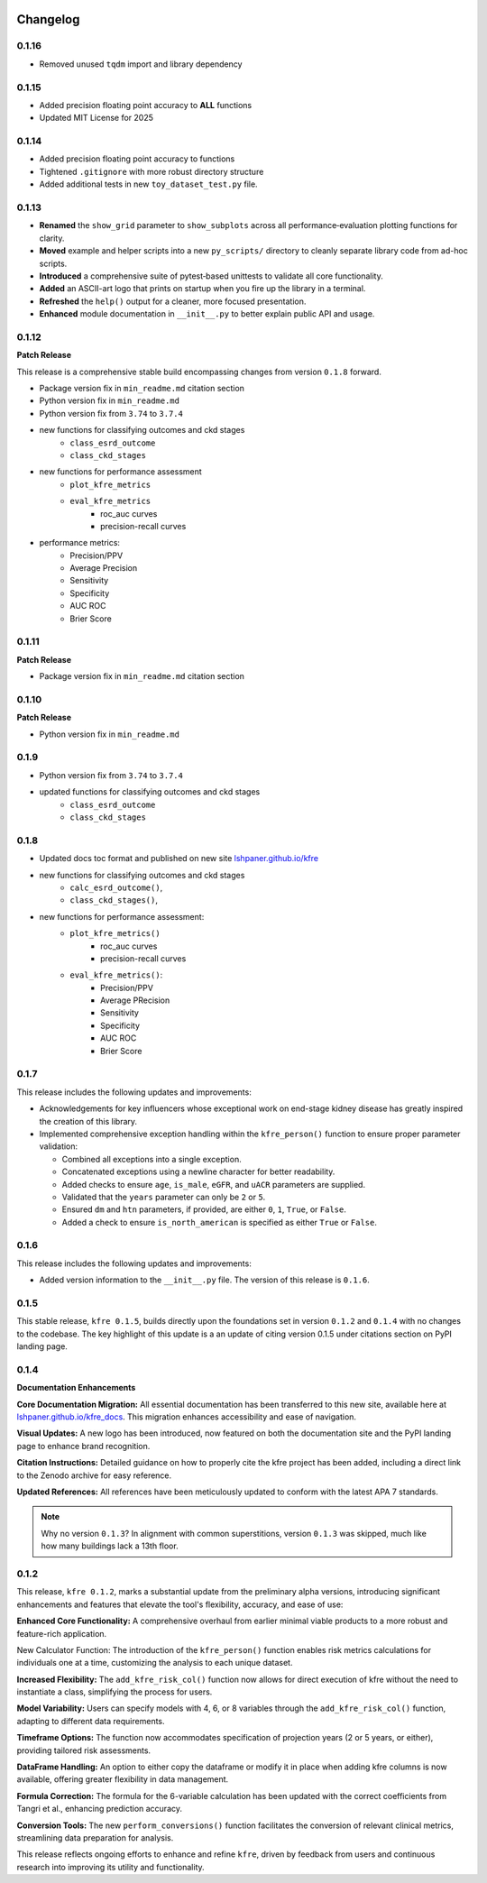 .. _changelog:   

.. _target-link:

.. raw:: html

   <div class="no-click">

.. image:: ../assets/kfre_logo.svg
   :alt: KFRE Library Logo
   :align: left
   :width: 200px

.. raw:: html

   </div>

.. raw:: html
   
   <div style="height: 106px;"></div>

\



Changelog
=========

0.1.16
------

* Removed unused ``tqdm`` import and library dependency

0.1.15
------

* Added precision floating point accuracy to **ALL** functions
* Updated MIT License for 2025

0.1.14
------

* Added precision floating point accuracy to functions
* Tightened ``.gitignore`` with more robust directory structure
* Added additional tests in new ``toy_dataset_test.py`` file.

0.1.13
------

* **Renamed** the ``show_grid`` parameter to ``show_subplots`` across all performance‐evaluation plotting functions for clarity.
* **Moved** example and helper scripts into a new ``py_scripts/`` directory to cleanly separate library code from ad-hoc scripts.
* **Introduced** a comprehensive suite of pytest‐based unittests to validate all core functionality.
* **Added** an ASCII-art logo that prints on startup when you fire up the library in a terminal.
* **Refreshed** the ``help()`` output for a cleaner, more focused presentation.
* **Enhanced** module documentation in ``__init__.py`` to better explain public API and usage.


0.1.12
------

**Patch Release**  

This release is a comprehensive stable build encompassing changes from version ``0.1.8`` forward.

- Package version fix in ``min_readme.md`` citation section  
- Python version fix in ``min_readme.md``   
- Python version fix from ``3.74`` to ``3.7.4``  
- new functions for classifying outcomes and ckd stages  
   - ``class_esrd_outcome``  
   - ``class_ckd_stages``
- new functions for performance assessment
   - ``plot_kfre_metrics``   
   - ``eval_kfre_metrics``  
      - roc_auc curves  
      - precision-recall curves  
- performance metrics:
   - Precision/PPV  
   - Average Precision  
   - Sensitivity  
   - Specificity  
   - AUC ROC  
   - Brier Score  

0.1.11
------
**Patch Release**

- Package version fix in ``min_readme.md`` citation section  

0.1.10
------
**Patch Release**

- Python version fix in ``min_readme.md``  

0.1.9
-----
- Python version fix from ``3.74`` to ``3.7.4``  
- updated functions for classifying outcomes and ckd stages  
   - ``class_esrd_outcome``  
   - ``class_ckd_stages``

0.1.8
-----

- Updated docs toc format and published on new site `lshpaner.github.io/kfre <https://lshpaner.github.io/kfre>`_
- new functions for classifying outcomes and ckd stages
   - ``calc_esrd_outcome()``,
   - ``class_ckd_stages()``,
- new functions for performance assessment:
   - ``plot_kfre_metrics()``
      - roc_auc curves
      - precision-recall curves
   - ``eval_kfre_metrics()``:
      - Precision/PPV
      - Average PRecision
      - Sensitivity
      - Specificity
      - AUC ROC
      - Brier Score

0.1.7
-----

This release includes the following updates and improvements:  

- Acknowledgements for key influencers whose exceptional work on end-stage kidney disease has greatly inspired the creation of this library.   

- Implemented comprehensive exception handling within the ``kfre_person()`` function to ensure proper parameter validation:  

  - Combined all exceptions into a single exception.  
  - Concatenated exceptions using a newline character for better readability.  
  - Added checks to ensure ``age``, ``is_male``, ``eGFR``, and ``uACR`` parameters are supplied.  
  - Validated that the ``years`` parameter can only be ``2`` or ``5``.  
  - Ensured ``dm`` and ``htn`` parameters, if provided, are either ``0``, ``1``, ``True``, or ``False``.  
  - Added a check to ensure ``is_north_american`` is specified as either ``True`` or ``False``.  


0.1.6
-----

This release includes the following updates and improvements:

- Added version information to the ``__init__.py`` file. The version of this release is ``0.1.6``.


0.1.5
-----

This stable release, ``kfre 0.1.5``, builds directly upon the foundations set in version ``0.1.2`` and ``0.1.4`` with no changes to the codebase. The key highlight of this update is a an update of citing version 0.1.5 under citations section on PyPI landing page.

0.1.4
-----

**Documentation Enhancements**

**Core Documentation Migration:** All essential documentation has been transferred to this new site, available here at `lshpaner.github.io/kfre_docs <https://lshpaner.github.io/kfre_docs>`_. This migration enhances accessibility and ease of navigation.

**Visual Updates:** A new logo has been introduced, now featured on both the documentation site and the PyPI landing page to enhance brand recognition.

**Citation Instructions:** Detailed guidance on how to properly cite the kfre project has been added, including a direct link to the Zenodo archive for easy reference.

**Updated References:** All references have been meticulously updated to conform with the latest APA 7 standards.

.. note::

   Why no version ``0.1.3``? In alignment with common superstitions, version ``0.1.3`` was skipped, much like how many buildings lack a 13th floor.

0.1.2
-----

This release, ``kfre 0.1.2``, marks a substantial update from the preliminary alpha versions, introducing significant enhancements and features that elevate the tool's flexibility, accuracy, and ease of use:

**Enhanced Core Functionality:** A comprehensive overhaul from earlier minimal viable products to a more robust and feature-rich application.

New Calculator Function: The introduction of the ``kfre_person()`` function enables risk metrics calculations for individuals one at a time, customizing the analysis to each unique dataset.

**Increased Flexibility:** The ``add_kfre_risk_col()`` function now allows for direct execution of kfre without the need to instantiate a class, simplifying the process for users.

**Model Variability:** Users can specify models with 4, 6, or 8 variables through the ``add_kfre_risk_col()`` function, adapting to different data requirements.

**Timeframe Options:** The function now accommodates specification of projection years (2 or 5 years, or either), providing tailored risk assessments.

**DataFrame Handling:** An option to either copy the dataframe or modify it in place when adding kfre columns is now available, offering greater flexibility in data management.

**Formula Correction:** The formula for the 6-variable calculation has been updated with the correct coefficients from Tangri et al., enhancing prediction accuracy.

**Conversion Tools:** The new ``perform_conversions()`` function facilitates the conversion of relevant clinical metrics, streamlining data preparation for analysis.

This release reflects ongoing efforts to enhance and refine ``kfre``, driven by feedback from users and continuous research into improving its utility and functionality.



